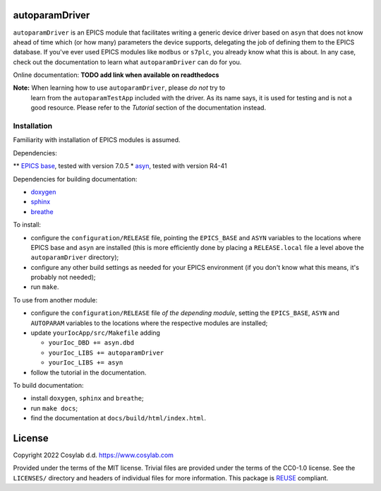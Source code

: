.. SPDX-FileCopyrightText: 2022 Cosylab d.d. https://www.cosylab.com
..
.. SPDX-License-Identifier: MIT

autoparamDriver
===============

``autoparamDriver`` is an EPICS module that facilitates writing a generic device
driver based on ``asyn`` that does not know ahead of time which (or how many)
parameters the device supports, delegating the job of defining them to the EPICS
database. If you've ever used EPICS modules like ``modbus`` or ``s7plc``, you
already know what this is about. In any case, check out the documentation to
learn what ``autoparamDriver`` can do for you.

Online documentation: **TODO add link when available on readthedocs**

**Note:** When learning how to use ``autoparamDriver``, please *do not* try to
 learn from the ``autoparamTestApp`` included with the driver. As its name says,
 it is used for testing and is not a good resource. Please refer to the
 *Tutorial* section of the documentation instead.

Installation
------------

Familiarity with installation of EPICS modules is assumed.

Dependencies:

** `EPICS base <https://epics-controls.org/>`_, tested with version 7.0.5
* `asyn <https://epics.anl.gov/modules/soft/asyn/>`_, tested with version R4-41

Dependencies for building documentation:

* `doxygen <https://www.doxygen.nl/index.html>`_
* `sphinx <https://www.sphinx-doc.org>`_
* `breathe <https://breathe.readthedocs.io>`_

To install:

* configure the ``configuration/RELEASE`` file, pointing the ``EPICS_BASE`` and
  ``ASYN`` variables to the locations where EPICS base and ``asyn`` are
  installed (this is more efficiently done by placing a ``RELEASE.local`` file a
  level above the ``autoparamDriver`` directory);
* configure any other build settings as needed for your EPICS environment (if
  you don't know what this means, it's probably not needed);
* run ``make``.

To use from another module:

* configure the ``configuration/RELEASE`` file *of the depending module*,
  setting the ``EPICS_BASE``, ``ASYN`` and ``AUTOPARAM`` variables to the
  locations where the respective modules are installed;
* update ``yourIocApp/src/Makefile`` adding

  * ``yourIoc_DBD += asyn.dbd``
  * ``yourIoc_LIBS += autoparamDriver``
  * ``yourIoc_LIBS += asyn``

* follow the tutorial in the documentation.

To build documentation:

* install ``doxygen``, ``sphinx`` and ``breathe``;
* run ``make docs``;
* find the documentation at ``docs/build/html/index.html``.

License
=======

Copyright 2022 Cosylab d.d. https://www.cosylab.com

Provided under the terms of the MIT license. Trivial files are provided under
the terms of the CC0-1.0 license. See the ``LICENSES/`` directory and headers of
individual files for more information. This package is `REUSE
<https://reuse.software/>`_ compliant.

